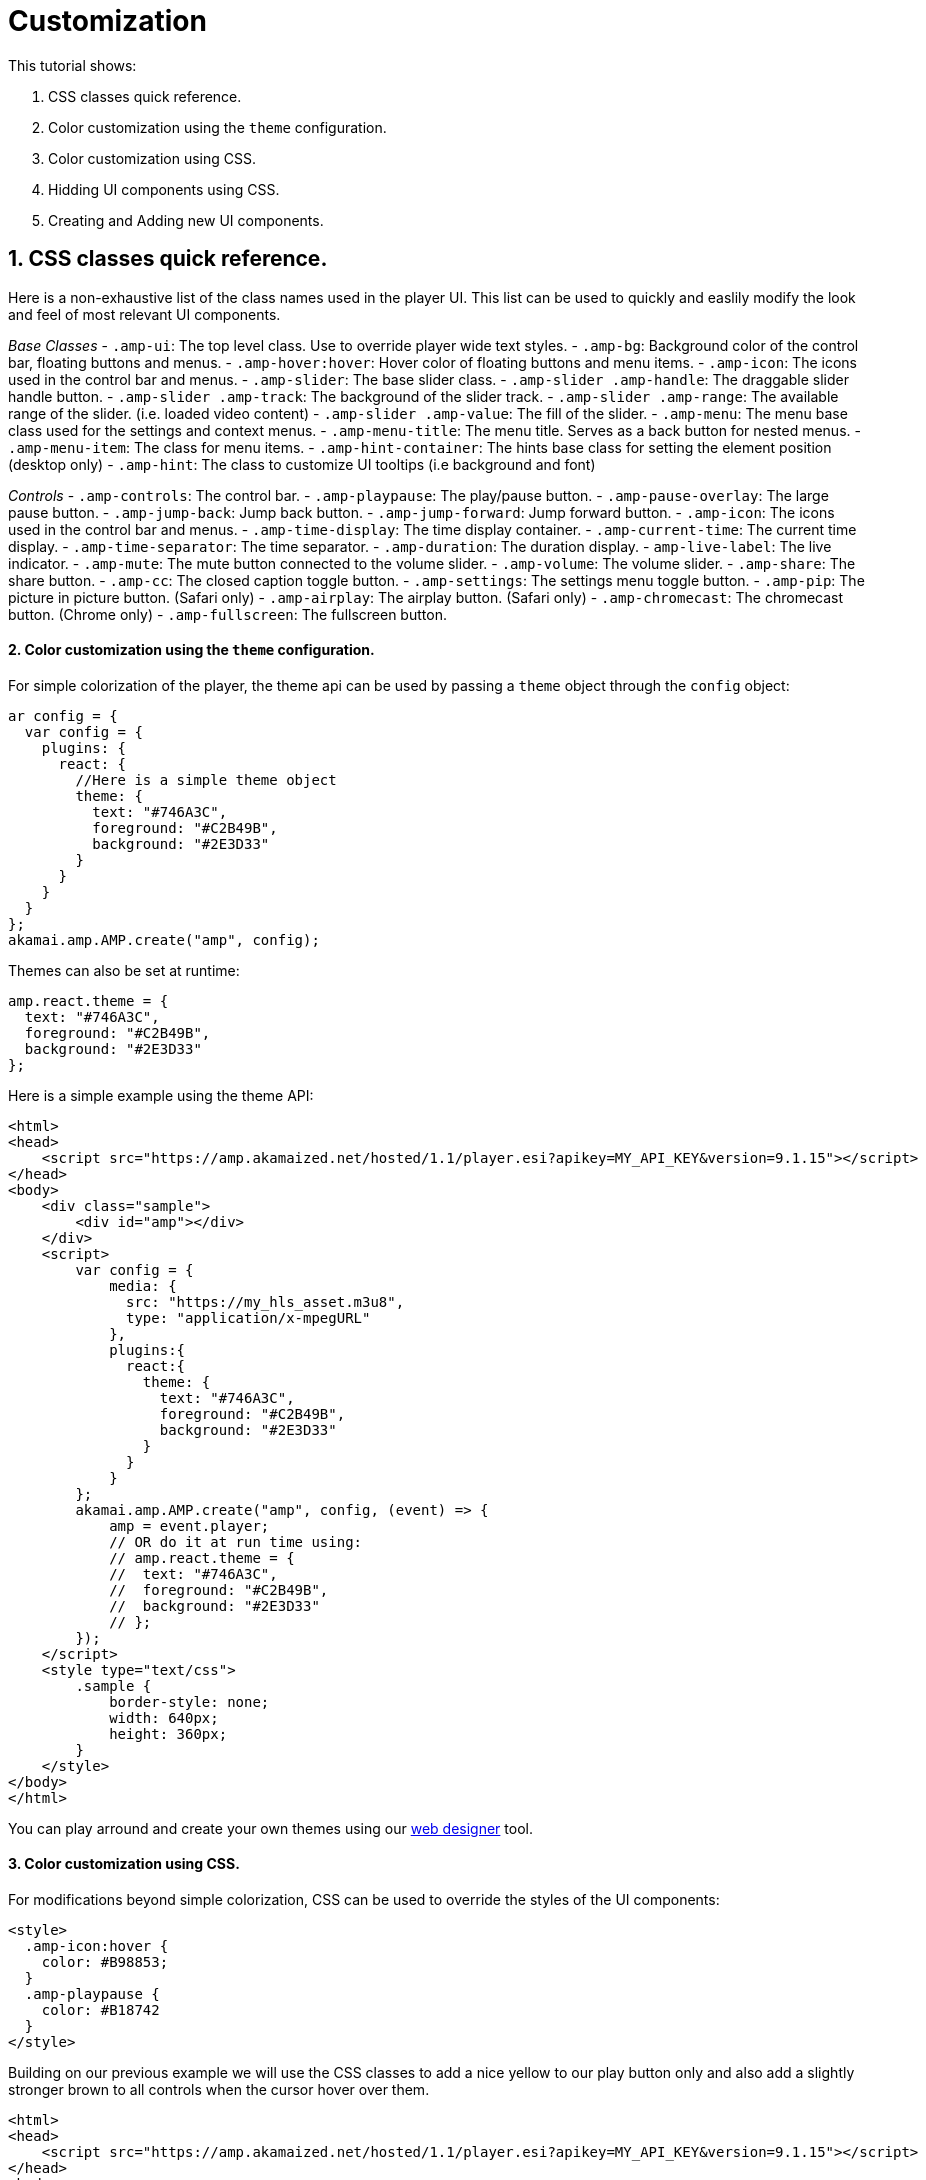= Customization

This tutorial shows:

. CSS classes quick reference.
. Color customization using the `theme` configuration.
. Color customization using CSS.
. Hidding UI components using CSS.
. Creating and Adding new UI components.

== 1. CSS classes quick reference.

Here is a non-exhaustive list of the class names used in the player UI. This list can be used to quickly and easlily modify the look and feel of most relevant UI components.

_Base Classes_
- `.amp-ui`: The top level class. Use to override player wide text styles.
- `.amp-bg`: Background color of the control bar, floating buttons and menus.
- `.amp-hover:hover`: Hover color of floating buttons and menu items.
- `.amp-icon`: The icons used in the control bar and menus.
- `.amp-slider`: The base slider class.
 - `.amp-slider .amp-handle`: The draggable slider handle button.
 - `.amp-slider .amp-track`: The background of the slider track.
 - `.amp-slider .amp-range`: The available range of the slider. (i.e. loaded video content)
 - `.amp-slider .amp-value`: The fill of the slider.
- `.amp-menu`: The menu base class used for the settings and context menus.
 - `.amp-menu-title`: The menu title. Serves as a back button for nested menus.
 - `.amp-menu-item`: The class for menu items.
- `.amp-hint-container`: The hints base class for setting the element position (desktop only)
 - `.amp-hint`: The class to customize UI tooltips (i.e background and font)

_Controls_
- `.amp-controls`: The control bar.
- `.amp-playpause`: The play/pause button.
- `.amp-pause-overlay`: The large pause button.
- `.amp-jump-back`: Jump back button.
- `.amp-jump-forward`: Jump forward button.
- `.amp-icon`: The icons used in the control bar and menus.
- `.amp-time-display`: The time display container.
 - `.amp-current-time`: The current time display.
 - `.amp-time-separator`: The time separator.
 - `.amp-duration`: The duration display.
 - `amp-live-label`: The live indicator.
- `.amp-mute`: The mute button connected to the volume slider.
- `.amp-volume`: The volume slider.
- `.amp-share`: The share button.
- `.amp-cc`: The closed caption toggle button.
- `.amp-settings`: The settings menu toggle button.
- `.amp-pip`: The picture in picture button. (Safari only)
- `.amp-airplay`: The airplay button. (Safari only)
- `.amp-chromecast`: The chromecast button. (Chrome only)
- `.amp-fullscreen`: The fullscreen button.

==== 2. Color customization using the `theme` configuration.

For simple colorization of the player, the theme api can be used by passing a `theme` object through the `config` object:

[source,javascript]
----
ar config = {
  var config = {
    plugins: {
      react: {
        //Here is a simple theme object
        theme: {
          text: "#746A3C",
          foreground: "#C2B49B",
          background: "#2E3D33"
        }
      }
    }
  }
};
akamai.amp.AMP.create("amp", config);
----

Themes can also be set at runtime:

[source,javascript]
----
amp.react.theme = {
  text: "#746A3C",
  foreground: "#C2B49B",
  background: "#2E3D33"
};
----

Here is a simple example using the theme API:

[source,javascript]
----
<html>
<head>
    <script src="https://amp.akamaized.net/hosted/1.1/player.esi?apikey=MY_API_KEY&version=9.1.15"></script>
</head>
<body>
    <div class="sample">
        <div id="amp"></div>
    </div>
    <script>
        var config = {
            media: {
              src: "https://my_hls_asset.m3u8",
              type: "application/x-mpegURL"
            },
            plugins:{
              react:{
                theme: {
                  text: "#746A3C",
                  foreground: "#C2B49B",
                  background: "#2E3D33"
                }
              }
            }
        };
        akamai.amp.AMP.create("amp", config, (event) => {
            amp = event.player;
            // OR do it at run time using:
            // amp.react.theme = {
            //  text: "#746A3C",
            //  foreground: "#C2B49B",
            //  background: "#2E3D33"
            // };
        });
    </script>
    <style type="text/css">
        .sample {
            border-style: none;
            width: 640px;
            height: 360px;
        }
    </style>
</body>
</html>
----

You can play arround and create your own themes using our https://player.akamai.com/designer/[web designer] tool.

==== 3. Color customization using CSS.

For modifications beyond simple colorization, CSS can be used to override the styles of the UI components:

[source,javascript]
----
<style>
  .amp-icon:hover {
    color: #B98853;
  }
  .amp-playpause {
    color: #B18742
  }
</style>
----

Building on our previous example we will use the CSS classes to add a nice yellow to our play button only and also add a slightly stronger brown to all controls when the cursor hover over them.

[source,javascript]
----
<html>
<head>
    <script src="https://amp.akamaized.net/hosted/1.1/player.esi?apikey=MY_API_KEY&version=9.1.15"></script>
</head>
<body>
    <div class="sample">
        <div id="amp"></div>
    </div>
    <script>
        var config = {
            media: {
              src: "https://my_hls_asset.m3u8",
              type: "application/x-mpegURL"
            },
            plugins:{
              react:{
                theme: {
                  text: "#746A3C",
                  foreground: "#C2B49B",
                  background: "#2E3D33"
                }
              }
            }
        };
        akamai.amp.AMP.create("amp", config, (event) => {
            amp = event.player;
        });
    </script>
    <style type="text/css">
        .sample {
            border-style: none;
            width: 640px;
            height: 360px;
        }
        .amp-icon:hover {
          color: #B98853;
        }
        .amp-playpause {
          color: #B18742
        }
    </style>
</body>
</html>
----

Notice that this can also be done by passing the CSS to `amp.react.style` as shown below:

[source,javascript]
----
<script>
  amp.react.style.innerHTML += ".amp-playpause { color: #B18742; }"
</script>
----

==== 4. Hidding UI components using CSS.

To hide components using CSS it is as simple as setting their display mode to none:

[source,javascript]
----
<style>
  .amp-settings {
    display: none !important;
  }
  .amp-share {
    display: none !important;
  }
</style>
----

Building on our example, we'll remove both the settings and the share button since they are not required in our application:

[source,javascript]
----
<html>
<head>
    <script src="https://amp.akamaized.net/hosted/1.1/player.esi?apikey=MY_API_KEY&version=9.1.15"></script>
</head>
<body>
    <div class="sample">
        <div id="amp"></div>
    </div>
    <script>
        var config = {
            media: {
              src: "https://my_hls_asset.m3u8",
              type: "application/x-mpegURL"
            },
            plugins:{
              react:{
                theme: {
                  text: "#746A3C",
                  foreground: "#C2B49B",
                  background: "#2E3D33"
                }
              }
            }
        };
        akamai.amp.AMP.create("amp", config, (event) => {
            amp = event.player;
        });
    </script>
    <style type="text/css">
        .sample {
            border-style: none;
            width: 640px;
            height: 360px;
        }
        .amp-icon:hover {
          color: #B98853;
        }
        .amp-playpause {
          color: #B18742
        }
        .amp-settings {
          display: none !important;
        }
        .amp-share {
          display: none !important;
        }
    </style>
</body>
</html>
----

==== 5. Creating and Adding new UI components.

More advanced customizations can be made using JS. AMP react API, provides the `React.createElement` method. `React.createElement`, can be used to easily create new UI elements to be used by the player.

[source,javascript]
----
akamai.amp.AMP.create("amp", config).then(function (player) {
  var amp = player;
  var component = React.createElement("button", {
    className: "amp-icon amp-css-sample",
    id: "component",
    key: "css",
    onClick: function () {
      window.open('https://developer.akamai.com/tools/AdaptiveMediaPlayer/docs/web/amp-web-react/tutorial-2-customization.html', '_blank');
    }
  });
  amp.react.controls.addComponent(component);
});
----

Notice that the component template for the button we're creating has the attribute `onClick`. The `onClick` attributte can be used to set a function to be called when the button is pressed.

Our complete example looks like this:

[source,javascript]
----
<html>
<head>
    <script src="https://amp.akamaized.net/hosted/1.1/player.esi?apikey=MY_API_KEY&version=9.1.15"></script>
</head>
<body>
    <div class="sample">
        <div id="amp"></div>
    </div>
    <script>
        var config = {
            media: {
              src: "https://my_hls_asset.m3u8",
              type: "application/x-mpegURL"
            },
            plugins:{
              react:{
                theme: {
                  text: "#746A3C",
                  foreground: "#C2B49B",
                  background: "#2E3D33"
                }
              }
            }
        };
        akamai.amp.AMP.create("amp", config, (event) => {
            amp = event.player;
              //Take note that "amp-css-sample" doesn't exist as an amp class but we're adding it to later modify this component in the css.
              var component = React.createElement("button", {
                className: "amp-icon amp-css-sample",
                id: "component",
                key: "css",
                onClick: function () {
                  window.open('https://developer.akamai.com/tools/AdaptiveMediaPlayer/docs/web/amp-web-react/tutorial-2-customization.html', '_blank');
                }
              });
              amp.react.controls.addComponent(component);
        });
    </script>
    <style type="text/css">
        .sample {
            border-style: none;
            width: 640px;
            height: 360px;
        }
        .amp-icon:hover {
          color: #B98853;
        }
        .amp-playpause {
          color: #B18742
        }
        .amp-settings {
          display: none !important;
        }
        .amp-share {
          display: none !important;
        }
        .amp-css-sample:before {
          content: "DOC";
          font-size: 10px;
          margin: 0px !important;
        }
    </style>
</body>
</html>
----
